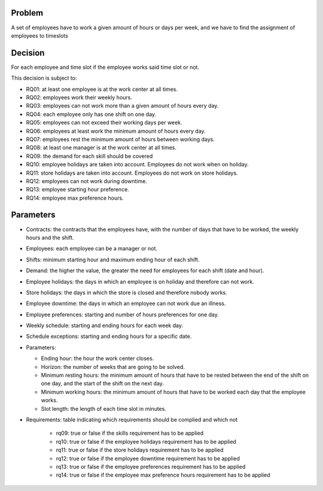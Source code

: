 Problem
-------

A set of employees have to work a given amount of hours or days per week, and we have to find the assignment of employees to timeslots

Decision
--------

For each employee and time slot if the employee works said time slot or not.

This decision is subject to:

- RQ01: at least one employee is at the work center at all times.
- RQ02: employees work their weekly hours.
- RQ03: employees can not work more than a given amount of hours every day.
- RQ04: each employee only has one shift on one day.
- RQ05: employees can not exceed their working days per week.
- RQ06: employees at least work the minimum amount of hours every day.
- RQ07: employees rest the minimum amount of hours between working days.
- RQ08: at least one manager is at the work center at all times.
- RQ09: the demand for each skill should be covered
- RQ10: employee holidays are taken into account. Employees do not work when on holiday.
- RQ11: store holidays are taken into account. Employees do not work on store holidays.
- RQ12: employees can not work during downtime.
- RQ13: employee starting hour preference.
- RQ14: employee max preference hours.

Parameters
----------

- Contracts: the contracts that the employees have, with the number of days that have to be worked, the weekly hours and the shift.
- Employees: each employee can be a manager or not.
- Shifts: minimum starting hour and maximum ending hour of each shift.
- Demand: the higher the value, the greater the need for employees for each shift (date and hour).
- Employee holidays: the days in which an employee is on holiday and therefore can not work.
- Store holidays: the days in which the store is closed and therefore nobody works.
- Employee downtime: the days in which an employee can not work due an illness.
- Employee preferences: starting and number of hours preferences for one day.
- Weekly schedule: starting and ending hours for each week day.
- Schedule exceptions: starting and ending hours for a specific date.

- Parameters:

  - Ending hour: the hour the work center closes.
  - Horizon: the number of weeks that are going to be solved.
  - Minimum resting hours: the minimum amount of hours that have to be rested between the end of the shift on one day, and the start of the shift on the next day.
  - Minimum working hours: the minimum amount of hours that have to be worked each day that the employee works.
  - Slot length: the length of each time slot in minutes.

- Requirements: table indicating which requirements should be complied and which not

    - rq09: true or false if the skills requirement has to be applied
    - rq10: true or false if the employee holidays requirement has to be applied
    - rq11: true or false if the store holidays requirement has to be applied
    - rq12: true or false if the employee downtime requirement has to be applied
    - rq13: true or false if the employee preferences requirement has to be applied
    - rq14: true or false if the employee max preference hours requirement has to be applied